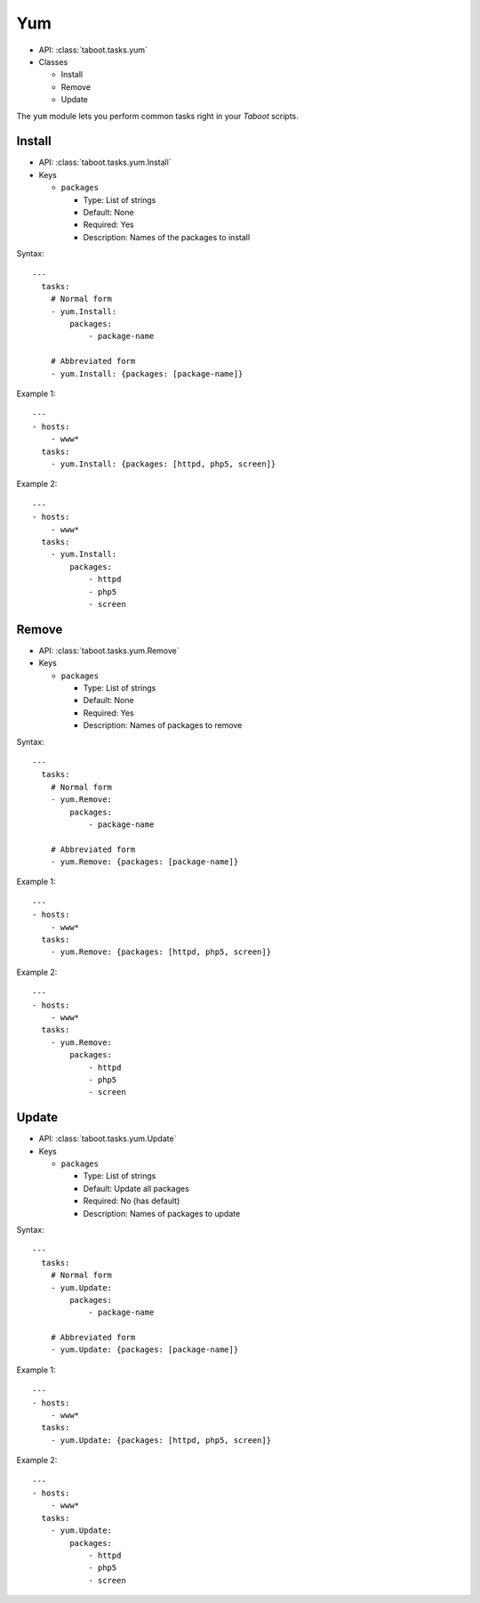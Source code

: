 .. _yum:

Yum
^^^

* API: :class:`taboot.tasks.yum`
* Classes

  * Install
  * Remove
  * Update

The ``yum`` module lets you perform common tasks right in your
`Taboot` scripts.


Install
*******

* API: :class:`taboot.tasks.yum.Install`
* Keys

  * ``packages``

    * Type: List of strings
    * Default: None
    * Required: Yes
    * Description: Names of the packages to install


Syntax::

    ---
      tasks:
        # Normal form
        - yum.Install:
	    packages:
	        - package-name

	# Abbreviated form
        - yum.Install: {packages: [package-name]}


Example 1::

    ---
    - hosts:
        - www*
      tasks:
        - yum.Install: {packages: [httpd, php5, screen]}


Example 2::

    ---
    - hosts:
        - www*
      tasks:
        - yum.Install:
	    packages:
	        - httpd
		- php5
		- screen


Remove
******

* API: :class:`taboot.tasks.yum.Remove`
* Keys

  * ``packages``

    * Type: List of strings
    * Default: None
    * Required: Yes
    * Description: Names of packages to remove


Syntax::

    ---
      tasks:
        # Normal form
        - yum.Remove:
	    packages:
	        - package-name

	# Abbreviated form
        - yum.Remove: {packages: [package-name]}


Example 1::

    ---
    - hosts:
        - www*
      tasks:
        - yum.Remove: {packages: [httpd, php5, screen]}


Example 2::

    ---
    - hosts:
        - www*
      tasks:
        - yum.Remove:
	    packages:
	        - httpd
		- php5
		- screen


Update
******

* API: :class:`taboot.tasks.yum.Update`
* Keys

  * ``packages``

    * Type: List of strings
    * Default: Update all packages
    * Required: No (has default)
    * Description: Names of packages to update


Syntax::

    ---
      tasks:
        # Normal form
        - yum.Update:
	    packages:
	        - package-name

	# Abbreviated form
        - yum.Update: {packages: [package-name]}


Example 1::

    ---
    - hosts:
        - www*
      tasks:
        - yum.Update: {packages: [httpd, php5, screen]}


Example 2::

    ---
    - hosts:
        - www*
      tasks:
        - yum.Update:
	    packages:
	        - httpd
		- php5
		- screen
